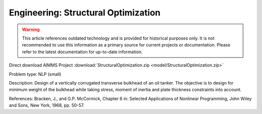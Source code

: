Engineering: Structural Optimization
=======================================

.. warning::
   This article references outdated technology and is provided for historical purposes only. 
   It is not recommended to use this information as a primary source for current projects or documentation. Please refer to the latest documentation for up-to-date information.

Direct download AIMMS Project :download:`StructuralOptimization.zip <model/StructuralOptimization.zip>`

.. Go to the example on GitHub: https://github.com/aimms/examples/tree/master/Practical%20Examples/Engineering/StructuralOptimization

Problem type:
NLP (small)

Description:
Design of a vertically corrugated transverse bulkhead of an oil tanker.
The objective is to design for minimum weight of the bulkhead while taking
stress, moment of inertia and plate thickness constraints into account.

References:
Bracken, J., and G.P. McCormick, Chapter 6 in: Selected Applications of
Nonlinear Programming, John Wiley and Sons, New York, 1968, pp. 50-57.
